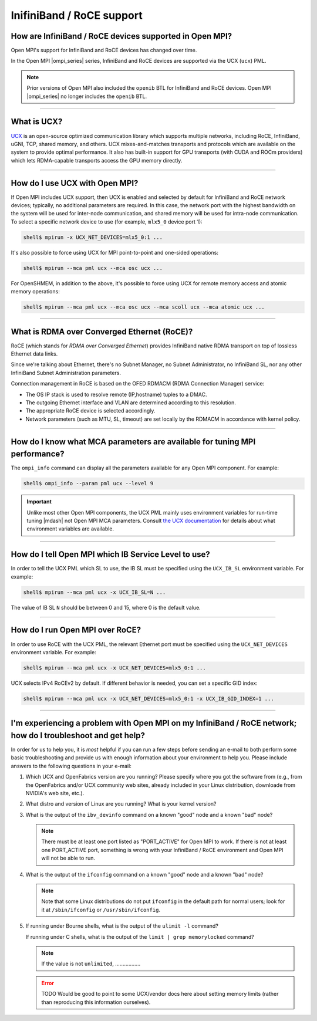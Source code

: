 InifiniBand / RoCE support
==========================

How are InfiniBand / RoCE devices supported in Open MPI?
--------------------------------------------------------

Open MPI's support for InfiniBand and RoCE devices has changed over
time.

In the Open MPI |ompi_series| series, InfiniBand and RoCE devices are
supported via the UCX (``ucx``) PML.

.. note:: Prior versions of Open MPI also included the ``openib`` BTL
          for InfiniBand and RoCE devices.  Open MPI |ompi_series| no
          longer includes the ``openib`` BTL.

/////////////////////////////////////////////////////////////////////////

What is UCX?
------------

`UCX <https://openucx.org/>`_ is an open-source optimized
communication library which supports multiple networks, including
RoCE, InfiniBand, uGNI, TCP, shared memory, and others. UCX
mixes-and-matches transports and protocols which are available on the
system to provide optimal performance. It also has built-in support
for GPU transports (with CUDA and ROCm providers) which lets
RDMA-capable transports access the GPU memory directly.

/////////////////////////////////////////////////////////////////////////

How do I use UCX with Open MPI?
-------------------------------

If Open MPI includes UCX support, then UCX is enabled and selected by
default for InfiniBand and RoCE network devices; typically, no
additional parameters are required.  In this case, the network port
with the highest bandwidth on the system will be used for inter-node
communication, and shared memory will be used for intra-node
communication.  To select a specific network device to use (for
example, ``mlx5_0`` device port 1):

.. code-block::

   shell$ mpirun -x UCX_NET_DEVICES=mlx5_0:1 ...

It's also possible to force using UCX for MPI point-to-point and
one-sided operations:

.. code-block::

   shell$ mpirun --mca pml ucx --mca osc ucx ...

For OpenSHMEM, in addition to the above, it's possible to force using
UCX for remote memory access and atomic memory operations:

.. code-block::

   shell$ mpirun --mca pml ucx --mca osc ucx --mca scoll ucx --mca atomic ucx ...

/////////////////////////////////////////////////////////////////////////

What is RDMA over Converged Ethernet (RoCE)?
--------------------------------------------

RoCE (which stands for *RDMA over Converged Ethernet*) provides
InfiniBand native RDMA transport on top of lossless Ethernet data
links.

Since we're talking about Ethernet, there's no Subnet Manager, no
Subnet Administrator, no InfiniBand SL, nor any other InfiniBand
Subnet Administration parameters.

Connection management in RoCE is based on the OFED RDMACM (RDMA
Connection Manager) service:

* The OS IP stack is used to resolve remote (IP,hostname) tuples to
  a DMAC.
* The outgoing Ethernet interface and VLAN are determined according
  to this resolution.
* The appropriate RoCE device is selected accordingly.
* Network parameters (such as MTU, SL, timeout) are set locally by
  the RDMACM in accordance with kernel policy.

/////////////////////////////////////////////////////////////////////////

How do I know what MCA parameters are available for tuning MPI performance?
---------------------------------------------------------------------------

The ``ompi_info`` command can display all the parameters available for
any Open MPI component.  For example:

.. code-block::

   shell$ ompi_info --param pml ucx --level 9

.. important:: Unlike most other Open MPI components, the UCX PML
               mainly uses environment variables for run-time tuning
               |mdash| not Open MPI MCA parameters.  Consult `the UCX
               documentation
               <https://openucx.org/documentation/>`_ for details
               about what environment variables are available.

/////////////////////////////////////////////////////////////////////////

How do I tell Open MPI which IB Service Level to use?
-----------------------------------------------------

In order to tell the UCX PML which SL to use, the IB SL must be
specified using the ``UCX_IB_SL`` environment variable.  For example:

.. code-block::

   shell$ mpirun --mca pml ucx -x UCX_IB_SL=N ...

The value of IB SL ``N`` should be between 0 and 15, where 0 is the
default value.

/////////////////////////////////////////////////////////////////////////

How do I run Open MPI over RoCE?
--------------------------------

In order to use RoCE with the UCX PML, the relevant Ethernet port must
be specified using the ``UCX_NET_DEVICES`` environment variable.  For
example:

.. code-block::

   shell$ mpirun --mca pml ucx -x UCX_NET_DEVICES=mlx5_0:1 ...

UCX selects IPv4 RoCEv2 by default. If different behavior is needed,
you can set a specific GID index:

.. code-block::

   shell$ mpirun --mca pml ucx -x UCX_NET_DEVICES=mlx5_0:1 -x UCX_IB_GID_INDEX=1 ...

/////////////////////////////////////////////////////////////////////////

.. _faq-ib-troubleshoot-label:

I'm experiencing a problem with Open MPI on my InfiniBand / RoCE network; how do I troubleshoot and get help?
-------------------------------------------------------------------------------------------------------------

In order for us to help you, it is *most* helpful if you can run a few
steps before sending an e-mail to both perform some basic
troubleshooting and provide us with enough information about your
environment to help you.  Please include answers to the following
questions in your e-mail:

#. Which UCX and OpenFabrics version are you running?  Please specify
   where you got the software from (e.g., from the OpenFabrics and/or
   UCX community web sites, already included in your Linux
   distribution, downloade from NVIDIA's web site, etc.).

#. What distro and version of Linux are you running?  What is your
   kernel version?

#. What is the output of the ``ibv_devinfo`` command on a known "good"
   node and a known "bad" node?

   .. note:: There must be at least one port listed as "PORT_ACTIVE"
             for Open MPI to work.  If there is not at least one
             PORT_ACTIVE port, something is wrong with your InfiniBand
             / RoCE environment and Open MPI will not be able to run.

#. What is the output of the ``ifconfig`` command on a known "good"
   node and a known "bad" node?

   .. note:: Note that some Linux distributions do not put
             ``ifconfig`` in the default path for normal users; look
             for it at ``/sbin/ifconfig`` or ``/usr/sbin/ifconfig``.

#. If running under Bourne shells, what is the output of the ``ulimit
   -l`` command?

   If running under C shells, what is the output of the ``limit | grep
   memorylocked`` command?

   .. note:: If the value is not ``unlimited``, .................

   .. error:: TODO Would be good to point to some UCX/vendor docs here
              about setting memory limits (rather than reproducing this
              information ourselves).
